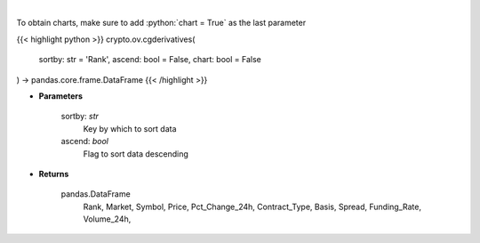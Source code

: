 .. role:: python(code)
    :language: python
    :class: highlight

|

.. raw:: html

    <h3>
    > Get list of crypto derivatives from CoinGecko API [Source: CoinGecko]
    </h3>

To obtain charts, make sure to add :python:`chart = True` as the last parameter

{{< highlight python >}}
crypto.ov.cgderivatives(
    sortby: str = 'Rank',
    ascend: bool = False,
    chart: bool = False
) -> pandas.core.frame.DataFrame
{{< /highlight >}}

* **Parameters**

    sortby: *str*
        Key by which to sort data
    ascend: *bool*
        Flag to sort data descending

    
* **Returns**

    pandas.DataFrame
        Rank, Market, Symbol, Price, Pct_Change_24h, Contract_Type, Basis, Spread,
        Funding_Rate, Volume_24h,
    